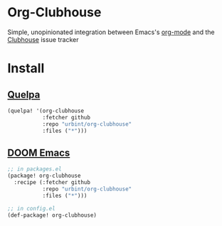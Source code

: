 * Org-Clubhouse

Simple, unopinionated integration between Emacs's [[https://orgmode.org/][org-mode]] and the [[https://clubhouse.io/][Clubhouse]] issue tracker

* Install

** [[https://github.com/quelpa/quelpa][Quelpa]]

#+BEGIN_SRC emacs-lisp
(quelpa! '(org-clubhouse
           :fetcher github
           :repo "urbint/org-clubhouse"
           :files ("*")))
#+END_SRC

** [[https://github.com/hlissner/doom-emacs/][DOOM Emacs]]

#+BEGIN_SRC emacs-lisp
;; in packages.el
(package! org-clubhouse
  :recipe (:fetcher github
           :repo "urbint/org-clubhouse"
           :files ("*")))

;; in config.el
(def-package! org-clubhouse)
#+END_SRC

